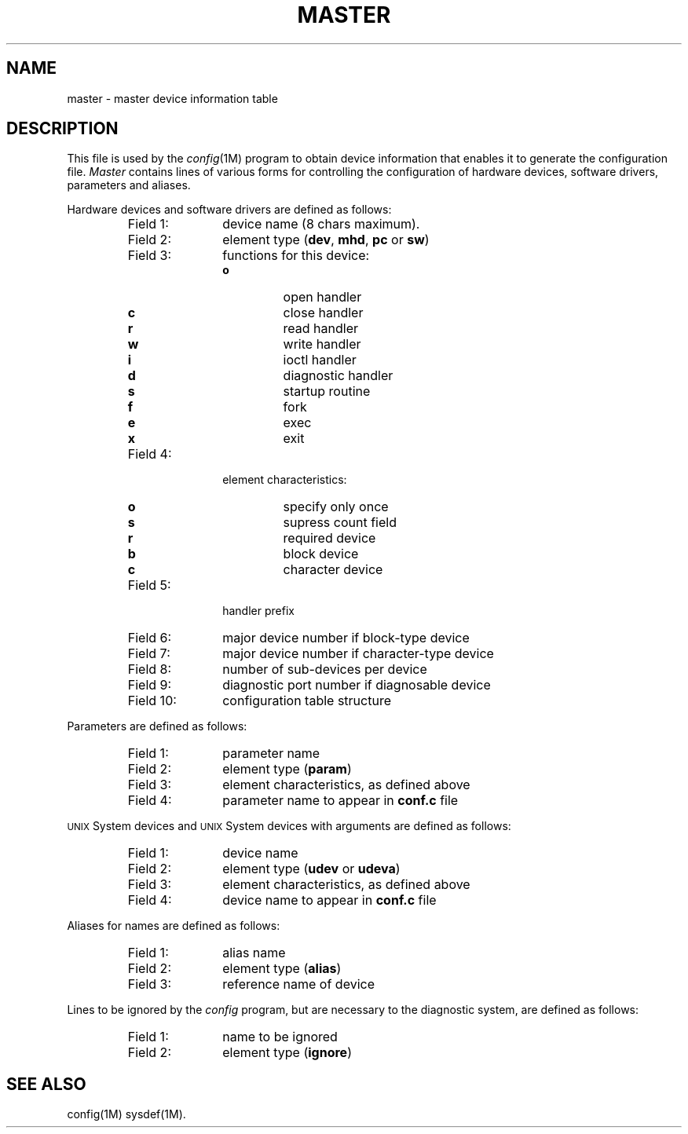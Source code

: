 .TH MASTER 4 "3B20S only"
.SH NAME
master \- master device information table
.SH DESCRIPTION
This file is used by the
.IR config (1M)
program to obtain device information that enables
it to generate the
configuration
file.
.I Master\^
contains lines of various forms
for controlling the configuration of hardware devices,
software drivers, parameters and aliases.
.PP
Hardware devices
and software drivers
are defined as follows:
.PP
.RS
.PD 0
.TP "\w'Field 99:  'u"
Field 1:
device name (8 chars maximum).
.TP
Field 2:
element type
.RB ( dev ,
.BR mhd ,
.B pc
or
.BR sw )
.TP
Field 3:
functions for this device:
.RS
.TP
\fBo\fP 
open handler
.TP
\fBc\fP 
close handler
.TP
\fBr\fP 
read handler
.TP
\fBw\fP 
write handler
.TP
\fBi\fP 
ioctl handler
.TP
\fBd\fP 
diagnostic handler
.TP
\fBs\fP
startup routine
.TP
\fBf\fP
fork
.TP
\fBe\fP
exec
.TP
\fBx\fP
exit
.RE
.TP
Field 4:
element characteristics:
.RS
.TP
\fBo\fP 
specify only once
.TP
\fBs\fP 
supress count field
.TP
\fBr\fP 
required device
.TP
\fBb\fP 
block device
.TP
\fBc\fP 
character device
.RE
.TP
Field 5:
handler prefix
.TP
Field 6:
major device number if block-type device
.TP
Field 7:
major device number if character-type device
.TP
Field 8:
number of sub-devices per device
.TP
Field 9:
diagnostic port number if diagnosable device
.TP
Field 10:
configuration table structure
.RE
.PD
.PP
Parameters
are defined as follows:
.PP
.RS
.PD 0
.TP "\w'Field 99:  'u"
Field 1:
parameter name
.TP
Field 2:
element type
.RB ( param )
.TP
Field 3:
element characteristics, as defined above
.TP
Field 4:
parameter name to appear in
.B conf.c
file
.RE
.PD
.PP
\s-1UNIX\s+1 System devices and \s-1UNIX\s+1 System devices with arguments
are defined as follows:
.PP
.RS
.PD 0
.TP "\w'Field 99:  'u"
Field 1:
device name
.TP
Field 2:
element type
.RB ( udev
or
.BR udeva )
.TP
Field 3:
element characteristics, as defined above
.TP
Field 4:
device name to appear in
.B conf.c
file
.RE
.PD
.PP
Aliases for names are defined as follows:
.PP
.RS
.PD 0
.TP "\w'Field 99:  'u"
Field 1:
alias name
.TP
Field 2:
element type
.RB ( alias )
.TP
Field 3:
reference name of device
.RE
.PD
.br
.if \n()s .bp
.PP
Lines to be ignored by the
.I config\^
program,
but are necessary to the diagnostic system,
are defined as follows:
.PP
.RS
.PD 0
.TP "\w'Field 99:  'u"
Field 1:
name to be ignored
.TP
Field 2:
element type
.RB ( ignore )
.RE
.PD
.br
.ne 3v
.PD
.SH SEE ALSO
config(1M) sysdef(1M).
.\"	@(#)master.u3b.4	5.2 of 5/18/82
